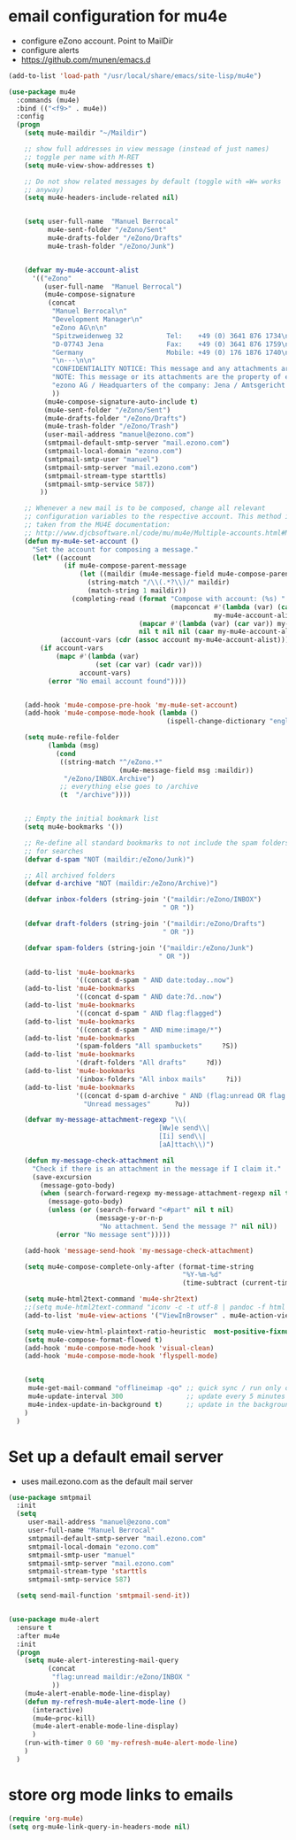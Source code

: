 * email configuration for mu4e
 - configure eZono account. Point to MailDir
 - configure alerts
 - https://github.com/munen/emacs.d
#+BEGIN_SRC emacs-lisp
  (add-to-list 'load-path "/usr/local/share/emacs/site-lisp/mu4e")

  (use-package mu4e
    :commands (mu4e)
    :bind (("<f9>" . mu4e))
    :config
    (progn
      (setq mu4e-maildir "~/Maildir")

      ;; show full addresses in view message (instead of just names)
      ;; toggle per name with M-RET
      (setq mu4e-view-show-addresses t)

      ;; Do not show related messages by default (toggle with =W= works
      ;; anyway)
      (setq mu4e-headers-include-related nil)


      (setq user-full-name  "Manuel Berrocal"
            mu4e-sent-folder "/eZono/Sent"
            mu4e-drafts-folder "/eZono/Drafts"
            mu4e-trash-folder "/eZono/Junk")


      (defvar my-mu4e-account-alist
        '(("eZono"
           (user-full-name  "Manuel Berrocal")
           (mu4e-compose-signature 
            (concat
             "Manuel Berrocal\n"
             "Development Manager\n"
             "eZono AG\n\n"
             "Spitzweidenweg 32           Tel:    +49 (0) 3641 876 1734\n"
             "D-07743 Jena                Fax:    +49 (0) 3641 876 1759\n"
             "Germany                     Mobile: +49 (0) 176 1876 1740\n"
             "\n---\n\n"
             "CONFIDENTIALITY NOTICE: This message and any attachments are the property of eZono AG. This message may be of a confidential nature or may require protection for other reasons. If you do not wish to receive this message, you must first register or log in. If you are not yet registered, you can unsubscribe at any time the sender and delete the message along with the enclosures.\n\n"
             "NOTE: This message or its attachments are the property of eZono AG. They may be confidential, or may be protected in any other way. If you are not the intended recipient of the message, or have received this message in error, you are not allowed to forward, copy, or distribute the content in any other way. If you have received this message by mistake, please notify the sender and delete the message together with the attachments.\n\n" 
             "ezono AG / Headquarters of the company: Jena / Amtsgericht - Jena, HRB 501391 / Management Board: Sungmo Lee / Chairman of the Supervisory Board: Prof. Timothy Norris Irish" 
             ))
           (mu4e-compose-signature-auto-include t)
           (mu4e-sent-folder "/eZono/Sent")
           (mu4e-drafts-folder "/eZono/Drafts")
           (mu4e-trash-folder "/eZono/Trash")
           (user-mail-address "manuel@ezono.com")
           (smtpmail-default-smtp-server "mail.ezono.com")
           (smtpmail-local-domain "ezono.com")
           (smtpmail-smtp-user "manuel")
           (smtpmail-smtp-server "mail.ezono.com")
           (smtpmail-stream-type starttls)
           (smtpmail-smtp-service 587))
          ))

      ;; Whenever a new mail is to be composed, change all relevant
      ;; configuration variables to the respective account. This method is
      ;; taken from the MU4E documentation:
      ;; http://www.djcbsoftware.nl/code/mu/mu4e/Multiple-accounts.html#Multiple-accounts
      (defun my-mu4e-set-account ()
        "Set the account for composing a message."
        (let* ((account
                (if mu4e-compose-parent-message
                    (let ((maildir (mu4e-message-field mu4e-compose-parent-message :maildir)))
                      (string-match "/\\(.*?\\)/" maildir)
                      (match-string 1 maildir))
                  (completing-read (format "Compose with account: (%s) "
                                           (mapconcat #'(lambda (var) (car var))
                                                      my-mu4e-account-alist "/"))
                                   (mapcar #'(lambda (var) (car var)) my-mu4e-account-alist)
                                   nil t nil nil (caar my-mu4e-account-alist))))
               (account-vars (cdr (assoc account my-mu4e-account-alist))))
          (if account-vars
              (mapc #'(lambda (var)
                        (set (car var) (cadr var)))
                    account-vars)
            (error "No email account found"))))


      (add-hook 'mu4e-compose-pre-hook 'my-mu4e-set-account)
      (add-hook 'mu4e-compose-mode-hook (lambda ()
                                          (ispell-change-dictionary "english")))

      (setq mu4e-refile-folder
            (lambda (msg)
              (cond
               ((string-match "^/eZono.*"
                              (mu4e-message-field msg :maildir))
                "/eZono/INBOX.Archive")
               ;; everything else goes to /archive
               (t  "/archive"))))


      ;; Empty the initial bookmark list
      (setq mu4e-bookmarks '())

      ;; Re-define all standard bookmarks to not include the spam folders
      ;; for searches
      (defvar d-spam "NOT (maildir:/eZono/Junk)")

      ;; All archived folders
      (defvar d-archive "NOT (maildir:/eZono/Archive)")

      (defvar inbox-folders (string-join '("maildir:/eZono/INBOX")
                                         " OR "))

      (defvar draft-folders (string-join '("maildir:/eZono/Drafts")
                                         " OR "))

      (defvar spam-folders (string-join '("maildir:/eZono/Junk")
                                        " OR "))

      (add-to-list 'mu4e-bookmarks
                   '((concat d-spam " AND date:today..now")                  "Today's messages"     ?t))
      (add-to-list 'mu4e-bookmarks
                   '((concat d-spam " AND date:7d..now")                     "Last 7 days"          ?w))
      (add-to-list 'mu4e-bookmarks
                   '((concat d-spam " AND flag:flagged")                     "Flagged"              ?f))
      (add-to-list 'mu4e-bookmarks
                   '((concat d-spam " AND mime:image/*")                     "Messages with images" ?p))
      (add-to-list 'mu4e-bookmarks
                   '(spam-folders "All spambuckets"     ?S))
      (add-to-list 'mu4e-bookmarks
                   '(draft-folders "All drafts"     ?d))
      (add-to-list 'mu4e-bookmarks
                   '(inbox-folders "All inbox mails"     ?i))
      (add-to-list 'mu4e-bookmarks
                   '((concat d-spam d-archive " AND (flag:unread OR flag:flagged) AND NOT flag:trashed")
                     "Unread messages"      ?u))

      (defvar my-message-attachment-regexp "\\(
                                        [Ww]e send\\|
                                        [Ii] send\\|
                                        [aA]ttach\\)")

      (defun my-message-check-attachment nil
        "Check if there is an attachment in the message if I claim it."
        (save-excursion
          (message-goto-body)
          (when (search-forward-regexp my-message-attachment-regexp nil t nil)
            (message-goto-body)
            (unless (or (search-forward "<#part" nil t nil)
                        (message-y-or-n-p
                         "No attachment. Send the message ?" nil nil))
              (error "No message sent")))))

      (add-hook 'message-send-hook 'my-message-check-attachment)

      (setq mu4e-compose-complete-only-after (format-time-string
                                              "%Y-%m-%d"
                                              (time-subtract (current-time) (days-to-time 150))))

      (setq mu4e-html2text-command 'mu4e-shr2text)
      ;;(setq mu4e-html2text-command "iconv -c -t utf-8 | pandoc -f html -t plain")
      (add-to-list 'mu4e-view-actions '("ViewInBrowser" . mu4e-action-view-in-browser) t)

      (setq mu4e-view-html-plaintext-ratio-heuristic  most-positive-fixnum)
      (setq mu4e-compose-format-flowed t)
      (add-hook 'mu4e-compose-mode-hook 'visual-clean)
      (add-hook 'mu4e-compose-mode-hook 'flyspell-mode)


      (setq
       mu4e-get-mail-command "offlineimap -qo" ;; quick sync / run only once
       mu4e-update-interval 300                ;; update every 5 minutes
       mu4e-index-update-in-background t)      ;; update in the background
      )
    )
#+END_SRC

#+RESULTS:
: mu4e

* Set up a default email server
 - uses mail.ezono.com as the default mail server
#+BEGIN_SRC emacs-lisp
(use-package smtpmail
  :init
  (setq 
     user-mail-address "manuel@ezono.com"
     user-full-name "Manuel Berrocal"
     smtpmail-default-smtp-server "mail.ezono.com"
     smtpmail-local-domain "ezono.com"
     smtpmail-smtp-user "manuel"
     smtpmail-smtp-server "mail.ezono.com"
     smtpmail-stream-type 'starttls
     smtpmail-smtp-service 587) 

  (setq send-mail-function 'smtpmail-send-it))

#+END_SRC

#+RESULTS:

#+BEGIN_SRC emacs-lisp

  (use-package mu4e-alert
    :ensure t
    :after mu4e
    :init
    (progn 
      (setq mu4e-alert-interesting-mail-query
            (concat
             "flag:unread maildir:/eZono/INBOX "
             ))
      (mu4e-alert-enable-mode-line-display)
      (defun my-refresh-mu4e-alert-mode-line ()
        (interactive)
        (mu4e~proc-kill)
        (mu4e-alert-enable-mode-line-display)
        )
      (run-with-timer 0 60 'my-refresh-mu4e-alert-mode-line)
      )
    )

#+END_SRC

#+RESULTS:

* store org mode links to emails
#+BEGIN_SRC emacs-lisp
(require 'org-mu4e)
(setq org-mu4e-link-query-in-headers-mode nil)
#+END_SRC

#+RESULTS:
